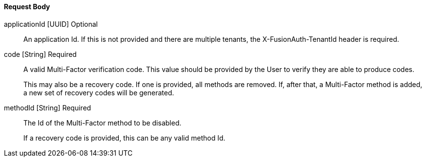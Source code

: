 ==== Request Body

[.api]

[field]#applicationId# [type]#[UUID]# [optional]#Optional#::
An application Id. If this is not provided and there are multiple tenants, the [field]#X-FusionAuth-TenantId# header is required.

[field]#code# [type]#[String]# [required]#Required#::
A valid Multi-Factor verification code. This value should be provided by the User to verify they are able to produce codes.
+
This may also be a recovery code. If one is provided, all methods are removed. If, after that, a Multi-Factor method is added, a new set of recovery codes will be generated.

[field]#methodId# [type]#[String]# [required]#Required#::
The Id of the Multi-Factor method to be disabled.
+
If a recovery code is provided, this can be any valid method Id.
